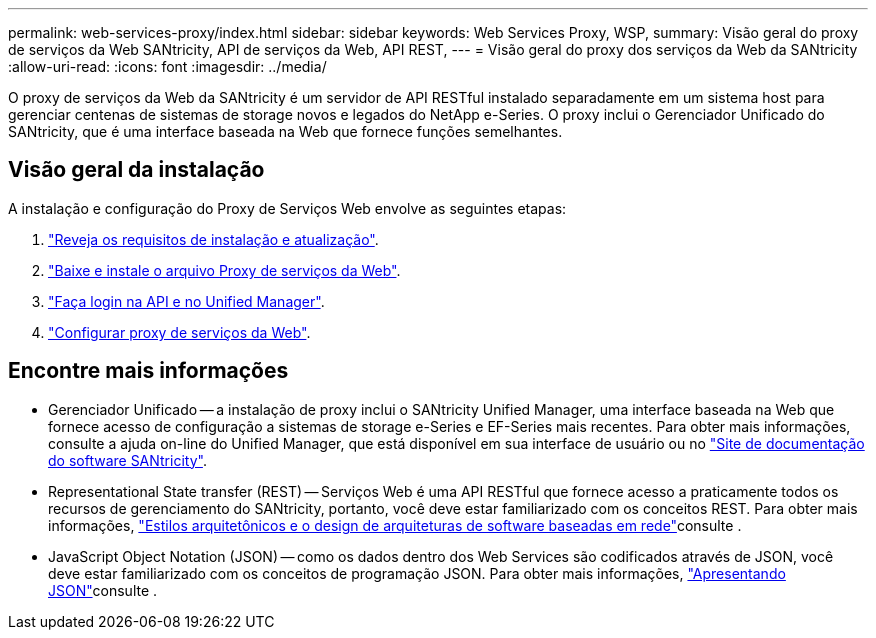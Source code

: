 ---
permalink: web-services-proxy/index.html 
sidebar: sidebar 
keywords: Web Services Proxy, WSP, 
summary: Visão geral do proxy de serviços da Web SANtricity, API de serviços da Web, API REST, 
---
= Visão geral do proxy dos serviços da Web da SANtricity
:allow-uri-read: 
:icons: font
:imagesdir: ../media/


[role="lead"]
O proxy de serviços da Web da SANtricity é um servidor de API RESTful instalado separadamente em um sistema host para gerenciar centenas de sistemas de storage novos e legados do NetApp e-Series. O proxy inclui o Gerenciador Unificado do SANtricity, que é uma interface baseada na Web que fornece funções semelhantes.



== Visão geral da instalação

A instalação e configuração do Proxy de Serviços Web envolve as seguintes etapas:

. link:install-reqs-task.html["Reveja os requisitos de instalação e atualização"].
. link:install-wsp-task.html["Baixe e instale o arquivo Proxy de serviços da Web"].
. link:install-login-task.html["Faça login na API e no Unified Manager"].
. link:install-config-task.html["Configurar proxy de serviços da Web"].




== Encontre mais informações

* Gerenciador Unificado -- a instalação de proxy inclui o SANtricity Unified Manager, uma interface baseada na Web que fornece acesso de configuração a sistemas de storage e-Series e EF-Series mais recentes. Para obter mais informações, consulte a ajuda on-line do Unified Manager, que está disponível em sua interface de usuário ou no https://docs.netapp.com/us-en/e-series-santricity/index.html["Site de documentação do software SANtricity"^].
* Representational State transfer (REST) -- Serviços Web é uma API RESTful que fornece acesso a praticamente todos os recursos de gerenciamento do SANtricity, portanto, você deve estar familiarizado com os conceitos REST. Para obter mais informações, http://www.ics.uci.edu/~fielding/pubs/dissertation/top.htm["Estilos arquitetônicos e o design de arquiteturas de software baseadas em rede"^]consulte .
* JavaScript Object Notation (JSON) -- como os dados dentro dos Web Services são codificados através de JSON, você deve estar familiarizado com os conceitos de programação JSON. Para obter mais informações, http://www.json.org["Apresentando JSON"^]consulte .

